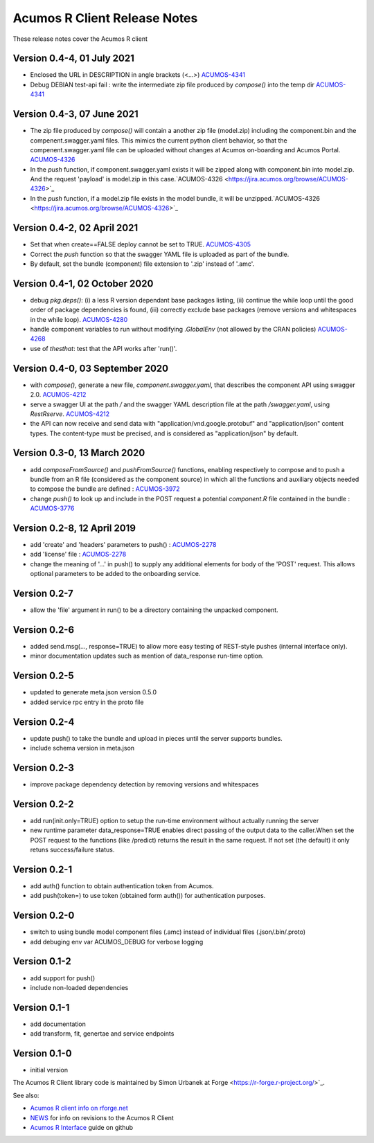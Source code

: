 .. ===============LICENSE_START=======================================================
.. Acumos CC-BY-4.0
.. ===================================================================================
.. Copyright (C) 2017-2018 AT&T Intellectual Property & Tech Mahindra. All rights reserved.
.. ===================================================================================
.. This Acumos documentation file is distributed by AT&T and Tech Mahindra
.. under the Creative Commons Attribution 4.0 International License (the "License");
.. you may not use this file except in compliance with the License.
.. You may obtain a copy of the License at
..
.. http://creativecommons.org/licenses/by/4.0
..
.. This file is distributed on an "AS IS" BASIS,
.. WITHOUT WARRANTIES OR CONDITIONS OF ANY KIND, either express or implied.
.. See the License for the specific language governing permissions and
.. limitations under the License.
.. ===============LICENSE_END=========================================================

=============================
Acumos R Client Release Notes
=============================

These release notes cover the Acumos R client

Version 0.4-4, 01 July 2021
------------------------------
* Enclosed the URL in DESCRIPTION in angle brackets (<...>) `ACUMOS-4341 <https://jira.acumos.org/browse/ACUMOS-4341>`_
* Debug DEBIAN test-api fail : write the intermediate zip file produced by `compose()` into the temp dir `ACUMOS-4341 <https://jira.acumos.org/browse/ACUMOS-4341>`_

Version 0.4-3, 07 June 2021
------------------------------
* The zip file produced by `compose()` will contain a another zip file (model.zip) including the component.bin and the compenent.swagger.yaml files. This mimics the current python client behavior, so that the compenent.swagger.yaml file can be uploaded without changes at Acumos on-boarding and Acumos Portal. `ACUMOS-4326 <https://jira.acumos.org/browse/ACUMOS-4326>`_
* In the `push` function, if component.swagger.yaml exists it will be zipped along with component.bin into model.zip. And the request 'payload' is model.zip in this case.`ACUMOS-4326 <https://jira.acumos.org/browse/ACUMOS-4326>`_
* In the `push` function, if a model.zip file exists in the model bundle, it will be unzipped.`ACUMOS-4326 <https://jira.acumos.org/browse/ACUMOS-4326>`_

Version 0.4-2, 02 April 2021
------------------------------
* Set that when create==FALSE deploy cannot be set to TRUE. `ACUMOS-4305 <https://jira.acumos.org/browse/ACUMOS-4305>`_
* Correct the `push` function so that the swagger YAML file is uploaded as part of the bundle.
* By default, set the bundle (component) file extension to '.zip' instead of '.amc'.

Version 0.4-1, 02 October 2020
------------------------------
* debug `pkg.deps()`: (i) a less R version dependant base packages listing, (ii) continue the while loop until the good order of package dependencies is found, (iii) correctly exclude base packages (remove versions and whitespaces in the while loop). `ACUMOS-4280 <https://jira.acumos.org/browse/ACUMOS-4280>`_
* handle component variables to run without modifying `.GlobalEnv` (not allowed by the CRAN policies) `ACUMOS-4268 <https://jira.acumos.org/browse/ACUMOS-4268>`_
* use of `thesthat`: test that the API works after 'run()'.

Version 0.4-0, 03 September 2020
--------------------------------
* with `compose()`, generate a new file, `component.swagger.yaml`, that describes the component API using swagger 2.0. `ACUMOS-4212 <https://jira.acumos.org/browse/ACUMOS-4212>`_
* serve a swagger UI at the path `/` and the swagger YAML description file at the path `/swagger.yaml`, using `RestRserve`. `ACUMOS-4212 <https://jira.acumos.org/browse/ACUMOS-4212>`_
* the API can now receive and send data with "application/vnd.google.protobuf" and "application/json" content types. The content-type must be precised, and is considered as "application/json" by default.

Version 0.3-0, 13 March 2020
----------------------------
* add `composeFromSource()` and `pushFromSource()` functions, enabling respectively to compose and to push a bundle from an R file (considered as the component source) in which all the functions and auxiliary objects needed to compose the bundle are defined : `ACUMOS-3972 <https://jira.acumos.org/browse/ACUMOS-3972>`_
* change `push()` to look up and include in the POST request a potential `component.R` file contained in the bundle :  `ACUMOS-3776 <https://jira.acumos.org/browse/ACUMOS-3776>`_

Version 0.2-8, 12 April 2019
----------------------------
* add 'create' and 'headers' parameters to push() : `ACUMOS-2278 <https://jira.acumos.org/browse/ACUMOS-2268/>`_
* add 'license' file : `ACUMOS-2278 <https://jira.acumos.org/browse/ACUMOS-2278/>`_
* change the meaning of '...' in push() to supply any additional elements for body of the 'POST' request. This allows optional  parameters to be added to the onboarding service.

Version 0.2-7
-------------
* allow the 'file' argument in run() to be a directory containing the unpacked component.

Version 0.2-6
-------------
* added send.msg(..., response=TRUE) to allow more easy testing of REST-style pushes (internal interface only).
* minor documentation updates such as mention of data_response run-time option.

Version 0.2-5
-------------
* updated to generate meta.json version 0.5.0
* added service rpc entry in the proto file

Version 0.2-4
-------------
* update push() to take the bundle and upload in pieces until the server supports bundles.
* include schema version in meta.json

Version 0.2-3
-------------
* improve package dependency detection by removing versions and whitespaces

Version 0.2-2
-------------
* add run(init.only=TRUE) option to setup the run-time environment without actually running the server
* new runtime parameter data_response=TRUE enables direct passing of the output data to the caller.When set the POST request to the functions (like /predict) returns the result in the same request. If not set (the default) it only retuns success/failure status.

Version 0.2-1
-------------
* add auth() function to obtain authentication token from Acumos.
* add push(token=) to use token (obtained form auth()) for authentication purposes.

Version 0.2-0
-------------
* switch to using bundle model component files (.amc) instead of individual files (.json/.bin/.proto)
* add debuging env var ACUMOS_DEBUG for verbose logging

Version 0.1-2
-------------
* add support for push()
* include non-loaded dependencies

Version 0.1-1
-------------
* add documentation
* add transform, fit, genertae and service endpoints

Version 0.1-0
-------------
* initial version


The Acumos R Client library code is maintained by Simon Urbanek at
Forge <https://r-forge.r-project.org/>`_.

See also:

* `Acumos R client info on rforge.net <http://rforge.net/acumos/>`_
* `NEWS <https://github.com/s-u/acumos/blob/master/NEWS>`_ for info on revisions
  to the Acumos R Client
* `Acumos R Interface <https://github.com/s-u/acumos>`_ guide on github
